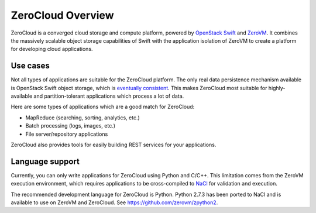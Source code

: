.. _zerocloud-overview:

ZeroCloud Overview
==================

ZeroCloud is a converged cloud storage and compute platform, powered by
`OpenStack Swift <http://swift.openstack.org>`_ and
`ZeroVM <https://github.com/zerovm/zerovm>`_. It combines the massively
scalable object storage capabilities of Swift with the application isolation
of ZeroVM to create a platform for developing cloud applications.

Use cases
---------

Not all types of applications are suitable for the ZeroCloud platform. The
only real data persistence mechanism available is OpenStack Swift object
storage, which is
`eventually consistent <http://en.wikipedia.org/wiki/Eventual_consistency>`_.
This makes ZeroCloud most suitable for highly-available and partition-tolerant
applications which process a lot of data.

Here are some types of applications which are a good match for ZeroCloud:

- MapReduce (searching, sorting, analytics, etc.)
- Batch processing (logs, images, etc.)
- File server/repository applications

ZeroCloud also provides tools for easily building REST services for your
applications.

Language support
----------------

Currently, you can only write applications for ZeroCloud using Python and
C/C++. This limitation comes from the ZeroVM execution environment, which
requires applications to be cross-compiled to
`NaCl <http://en.wikipedia.org/wiki/Google_Native_Client>`_ for validation
and execution.

The recommended development language for ZeroCloud is Python. Python 2.7.3
has been ported to NaCl and is available to use on ZeroVM and ZeroCloud.
See https://github.com/zerovm/zpython2.

